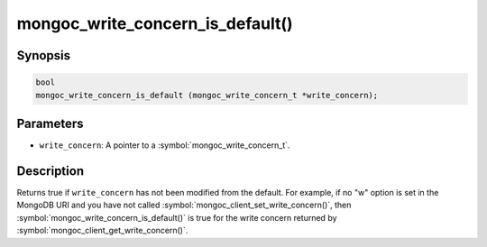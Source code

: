 .. _mongoc_write_concern_is_default

mongoc_write_concern_is_default()
=================================

Synopsis
--------

.. code-block:: c

  bool
  mongoc_write_concern_is_default (mongoc_write_concern_t *write_concern);

Parameters
----------

* ``write_concern``: A pointer to a :symbol:`mongoc_write_concern_t`.

Description
-----------

Returns true if ``write_concern`` has not been modified from the default. For example, if no "w" option is set in the MongoDB URI and you have not called :symbol:`mongoc_client_set_write_concern()`, then
:symbol:`mongoc_write_concern_is_default()` is true for the write concern returned by :symbol:`mongoc_client_get_write_concern()`.
